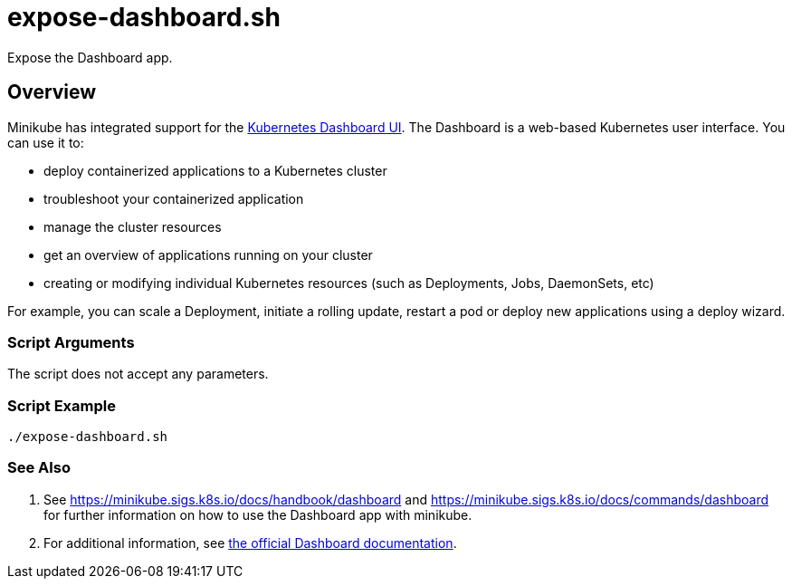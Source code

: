 = expose-dashboard.sh

// +-------------------------------------------+
// |                                           |
// |    DO NOT EDIT HERE !!!!!                 |
// |                                           |
// |    File is auto-generated by pipeline.    |
// |    Contents are based on inline docs.     |
// |                                           |
// +-------------------------------------------+

// Source file = /github/workspace/src/main/expose-dashboard.sh


Expose the Dashboard app.

== Overview

Minikube has integrated support for the
link:https://github.com/kubernetes/dashboard[Kubernetes Dashboard UI]. The Dashboard is a
web-based Kubernetes user interface. You can use it to:

* deploy containerized applications to a Kubernetes cluster
* troubleshoot your containerized application
* manage the cluster resources
* get an overview of applications running on your cluster
* creating or modifying individual Kubernetes resources (such as Deployments, Jobs, DaemonSets, etc)

For example, you can scale a Deployment, initiate a rolling update, restart a pod or deploy new
applications using a deploy wizard.

=== Script Arguments

The script does not accept any parameters.

=== Script Example

[source, bash]

----
./expose-dashboard.sh
----

=== See Also

. See https://minikube.sigs.k8s.io/docs/handbook/dashboard and https://minikube.sigs.k8s.io/docs/commands/dashboard
for further information on how to use the Dashboard app with minikube.
. For additional information, see
link:https://kubernetes.io/docs/tasks/access-application-cluster/web-ui-dashboard[the official Dashboard documentation].

